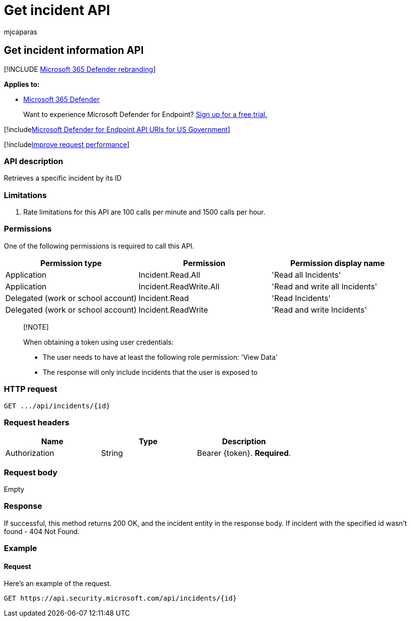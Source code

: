 = Get incident API
:audience: ITPro
:author: mjcaparas
:description: Learn how to use the Get incidents API to get a single incident in Microsoft 365 Defender.
:keywords: apis, graph api, supported apis, get, file, hash
:manager: dansimp
:ms.author: macapara
:ms.collection: M365-security-compliance
:ms.custom: api
:ms.localizationpriority: medium
:ms.mktglfcycl: deploy
:ms.pagetype: security
:ms.service: microsoft-365-security
:ms.sitesec: library
:ms.subservice: m365d
:ms.topic: article
:search.appverid: met150
:search.product: eADQiWindows 10XVcnh

== Get incident information API

[!INCLUDE xref:../../includes/microsoft-defender.adoc[Microsoft 365 Defender rebranding]]

*Applies to:*

* https://go.microsoft.com/fwlink/?linkid=2118804[Microsoft 365 Defender]

____
Want to experience Microsoft Defender for Endpoint?
https://www.microsoft.com/microsoft-365/windows/microsoft-defender-atp?ocid=docs-wdatp-exposedapis-abovefoldlink[Sign up for a free trial.]
____

[!includexref:../../includes/microsoft-defender-api-usgov.adoc[Microsoft Defender for Endpoint API URIs for US Government]]

[!includexref:../../includes/improve-request-performance.adoc[Improve request performance]]

=== API description

Retrieves a specific incident by its ID

=== Limitations

. Rate limitations for this API are 100 calls per minute and 1500 calls per hour.

=== Permissions

One of the following permissions is required to call this API.

|===
| Permission type | Permission | Permission display name

| Application
| Incident.Read.All
| 'Read all Incidents'

| Application
| Incident.ReadWrite.All
| 'Read and write all Incidents'

| Delegated (work or school account)
| Incident.Read
| 'Read Incidents'

| Delegated (work or school account)
| Incident.ReadWrite
| 'Read and write Incidents'
|===

____
[!NOTE]

When obtaining a token using user credentials:

* The user needs to have at least the following role permission: 'View Data'
* The response will only include incidents that the user is exposed to
____

=== HTTP request

[,console]
----
GET .../api/incidents/{id}
----

=== Request headers

|===
| Name | Type | Description

| Authorization
| String
| Bearer \{token}.
*Required*.
|===

=== Request body

Empty

=== Response

If successful, this method returns 200 OK, and the incident entity in the response body.
If incident with the specified id wasn't found - 404 Not Found.

=== Example

==== Request

Here's an example of the request.

[,http]
----
GET https://api.security.microsoft.com/api/incidents/{id}
----
